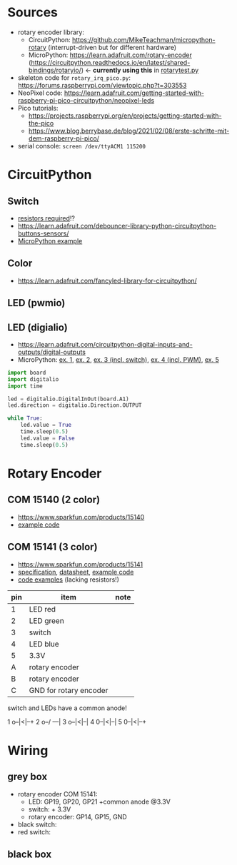 * Sources
- rotary encoder library:
  - CircuitPython: https://github.com/MikeTeachman/micropython-rotary
    (interrupt-driven but for different hardware)
  - MicroPython: https://learn.adafruit.com/rotary-encoder
    (https://circuitpython.readthedocs.io/en/latest/shared-bindings/rotaryio/)
    ← *currently using this* in [[file:rotarytest.py][rotarytest.py]]
- skeleton code for ~rotary_irq_pico.py~:
  https://forums.raspberrypi.com/viewtopic.php?t=303553
- NeoPixel code: https://learn.adafruit.com/getting-started-with-raspberry-pi-pico-circuitpython/neopixel-leds
- Pico tutorials:
  - https://projects.raspberrypi.org/en/projects/getting-started-with-the-pico
  - https://www.blog.berrybase.de/blog/2021/02/08/erste-schritte-mit-dem-raspberry-pi-pico/
- serial console: ~screen /dev/ttyACM1 115200~

* CircuitPython
** Switch
- [[https://www.elektronik-kompendium.de/sites/raspberry-pi/2006051.htm][resistors required]]!?
- https://learn.adafruit.com/debouncer-library-python-circuitpython-buttons-sensors/
- [[https://projects.raspberrypi.org/en/projects/getting-started-with-the-pico/6][MicroPython example]]

** Color
- https://learn.adafruit.com/fancyled-library-for-circuitpython/
** LED (pwmio)
** LED (digialio)
- https://learn.adafruit.com/circuitpython-digital-inputs-and-outputs/digital-outputs
- MicroPython: [[https://www.blog.berrybase.de/blog/2021/02/08/erste-schritte-mit-dem-raspberry-pi-pico/][ex. 1]], [[https://draeger-it.blog/raspberry-pi-pico-2-leds-steuern/][ex. 2]], [[https://projects.raspberrypi.org/en/projects/getting-started-with-the-pico/6][ex. 3 (incl. switch)]], [[https://qbalsdon.github.io/circuitpython/rotary-encoder/python/led/2021/02/27/rgb-rotary-encoder.html][ex. 4 (incl. PWM)]], [[http://www.pibits.net/code/raspberry-pi-pico-and-rgb-led-example-in-micropython.php][ex. 5]]

#+begin_src python
import board
import digitalio
import time

led = digitalio.DigitalInOut(board.A1)
led.direction = digitalio.Direction.OUTPUT

while True:
    led.value = True
    time.sleep(0.5)
    led.value = False
    time.sleep(0.5)
#+end_src

* Rotary Encoder
** COM 15140 (2 color)
- https://www.sparkfun.com/products/15140
- [[https://github.com/sparkfun/Rotary_Encoder_Breakout-Illuminated/blob/main/Firmware/RG_Rotary_Encoder/RG_Rotary_Encoder.ino][example code]]

** COM 15141 (3 color)
- https://www.sparkfun.com/products/15141
- [[https://cdn.sparkfun.com/assets/4/e/e/b/f/DS-15141-Rotary_Encoder_-_Illuminated__RGB_.pdf][specification]], [[https://cdn.sparkfun.com/assets/e/1/a/4/7/MD-15141-_Rotary_Encoder_-_Illuminated__RGB_.pdf][datasheet]], [[https://github.com/sparkfun/Rotary_Encoder_Breakout-Illuminated/blob/main/Firmware/RGB_Rotary_Encoder/RGB_Rotary_Encoder.ino][example code]]
- [[https://qbalsdon.github.io/circuitpython/rotary-encoder/python/led/2021/02/27/rgb-rotary-encoder.html][code examples]] (lacking resistors!)

| pin | item                   | note |
|-----+------------------------+------|
|   1 | LED red                |      |
|   2 | LED green              |      |
|   3 | switch                 |      |
|   4 | LED blue               |      |
|   5 | 3.3V                   |      |
|   A | rotary encoder         |      |
|   B | rotary encoder         |      |
|   C | GND for rotary encoder |      |

switch and LEDs have a common anode!

1 o--|<|--+
2 o--/ ---|
3 o--|<|--|
4 0--|<|--|
5 0--|<|--+

* Wiring
** grey box
- rotary encoder COM 15141:
  - LED: GP19, GP20, GP21 +common anode @3.3V
  - switch: + 3.3V
  - rotary encoder: GP14, GP15, GND
- black switch:
- red switch:

** black box
